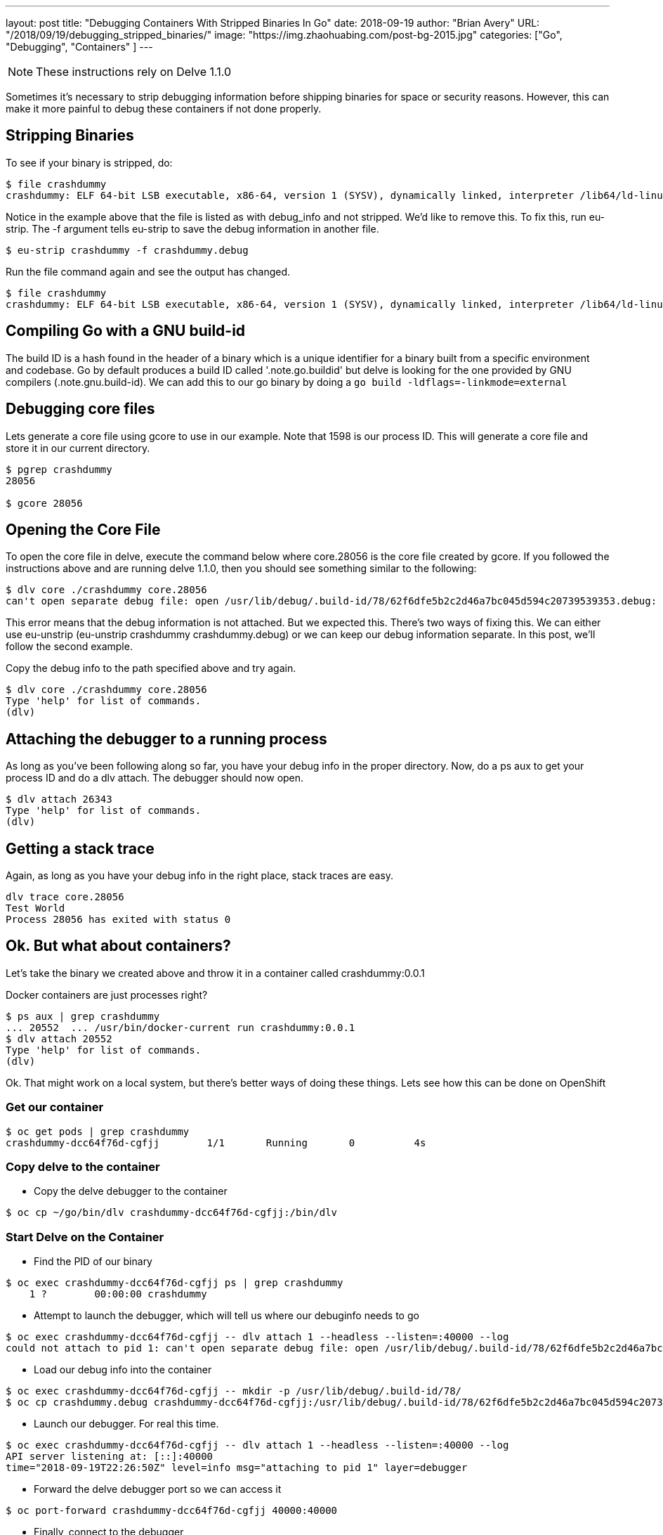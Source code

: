 ---
layout:     post
title:      "Debugging Containers With Stripped Binaries In Go"
date:       2018-09-19
author:     "Brian Avery"
URL:        "/2018/09/19/debugging_stripped_binaries/"
image:      "https://img.zhaohuabing.com/post-bg-2015.jpg"
categories:  ["Go", "Debugging", "Containers" ]
---

NOTE: These instructions rely on Delve 1.1.0

Sometimes it's necessary to strip debugging information before shipping binaries for space or security reasons. However, this can make it more painful to debug these containers if not done properly. 


== Stripping Binaries

To see if your binary  is stripped, do:

[source, bash]
----
$ file crashdummy
crashdummy: ELF 64-bit LSB executable, x86-64, version 1 (SYSV), dynamically linked, interpreter /lib64/ld-linux-x86-64.so.2, with debug_info, not stripped
----

Notice in the example above that the file is listed as with debug_info and not stripped. We'd like to remove this. To fix this, run eu-strip. The -f argument tells eu-strip to save the debug information in another file.

[source,bash]
----
$ eu-strip crashdummy -f crashdummy.debug
----

Run the file command again and see the output has changed. 
[source, bash]
----
$ file crashdummy
crashdummy: ELF 64-bit LSB executable, x86-64, version 1 (SYSV), dynamically linked, interpreter /lib64/ld-linux-x86-64.so.2, stripped
----

== Compiling Go with a GNU build-id
The build ID is a hash found in the header of a binary which is a unique identifier for a binary built from a specific environment and codebase. Go by default produces a build ID called '.note.go.buildid' but delve is looking for the one provided by GNU compilers (.note.gnu.build-id). We can add this to our go binary by doing a ``go build -ldflags=-linkmode=external``

== Debugging core files
Lets generate a core file using gcore to use in our example. Note that 1598 is our process ID. This will generate a core file and store it in our current directory.

[source, bash]
----
$ pgrep crashdummy                           
28056

$ gcore 28056 
----

== Opening the Core File
To open the core file in delve, execute the command below where core.28056 is the core file created by gcore. If you followed the instructions above and are running delve 1.1.0, then you should see something similar to the following:

[source, bash]
----
$ dlv core ./crashdummy core.28056                                                                          
can't open separate debug file: open /usr/lib/debug/.build-id/78/62f6dfe5b2c2d46a7bc045d594c20739539353.debug: no such file or directory
----

This error means that the debug information is not attached. But we expected this. There's two ways of fixing this. We can either use eu-unstrip (eu-unstrip crashdummy crashdummy.debug) or we can keep our debug information separate. In this post, we'll follow the second example. 

Copy the debug info to the path specified above and try again.

[source, bash]
----
$ dlv core ./crashdummy core.28056
Type 'help' for list of commands.
(dlv) 
----


== Attaching the debugger to a running process
As long as you’ve been following along so far, you have your debug info in the proper directory. Now, do a ps aux to get your process ID and do a dlv attach. The debugger should now open. 

[source, bash]
----
$ dlv attach 26343                                                                                  
Type 'help' for list of commands.
(dlv)
----

== Getting a stack trace
Again, as long as you have your debug info in the right place, stack traces are easy. 

[source, bash]
----
dlv trace core.28056 
Test World
Process 28056 has exited with status 0
----

== Ok. But what about containers?

Let's take the binary we created above and throw it in a container called crashdummy:0.0.1

Docker containers are just processes right?

[source, bash]
----
$ ps aux | grep crashdummy
... 20552  ... /usr/bin/docker-current run crashdummy:0.0.1
$ dlv attach 20552
Type 'help' for list of commands.
(dlv) 
----

Ok. That might work on a local system, but there's better ways of doing these things. Lets see how this can be done on OpenShift


=== Get our container
[source, bash]
----
$ oc get pods | grep crashdummy
crashdummy-dcc64f76d-cgfjj        1/1       Running       0          4s
----

=== Copy delve to the container
* Copy the delve debugger to the container
```
$ oc cp ~/go/bin/dlv crashdummy-dcc64f76d-cgfjj:/bin/dlv
```


=== Start Delve on the Container
* Find the PID of our binary
```
$ oc exec crashdummy-dcc64f76d-cgfjj ps | grep crashdummy
    1 ?        00:00:00 crashdummy
```

* Attempt to launch the debugger, which will tell us where our debuginfo needs to go
```
$ oc exec crashdummy-dcc64f76d-cgfjj -- dlv attach 1 --headless --listen=:40000 --log
could not attach to pid 1: can't open separate debug file: open /usr/lib/debug/.build-id/78/62f6dfe5b2c2d46a7bc045d594c20739539353.debug: no such file or directory
```

* Load our debug info into the container
```
$ oc exec crashdummy-dcc64f76d-cgfjj -- mkdir -p /usr/lib/debug/.build-id/78/ 
$ oc cp crashdummy.debug crashdummy-dcc64f76d-cgfjj:/usr/lib/debug/.build-id/78/62f6dfe5b2c2d46a7bc045d594c20739539353.debug
```

* Launch our debugger. For real this time.
```
$ oc exec crashdummy-dcc64f76d-cgfjj -- dlv attach 1 --headless --listen=:40000 --log
API server listening at: [::]:40000
time="2018-09-19T22:26:50Z" level=info msg="attaching to pid 1" layer=debugger
```

* Forward the delve debugger port so we can access it

```
$ oc port-forward crashdummy-dcc64f76d-cgfjj 40000:40000
```

* Finally, connect to the debugger

```
$ dlv connect 127.0.0.1:40000
Type 'help' for list of commands.
(dlv) 
```

Now you can use delve just as you would locally. But all of your binaries in your container are stripped.

== Notes

At first I was running a previous version. If you run into this error, then you're most likely either running an old version of delve or you don't have the build-id in your binary. 
[source, bash]
----
$ dlv core ./crashdummy core.28056
decoding dwarf section info at offset 0x0: too short
----









